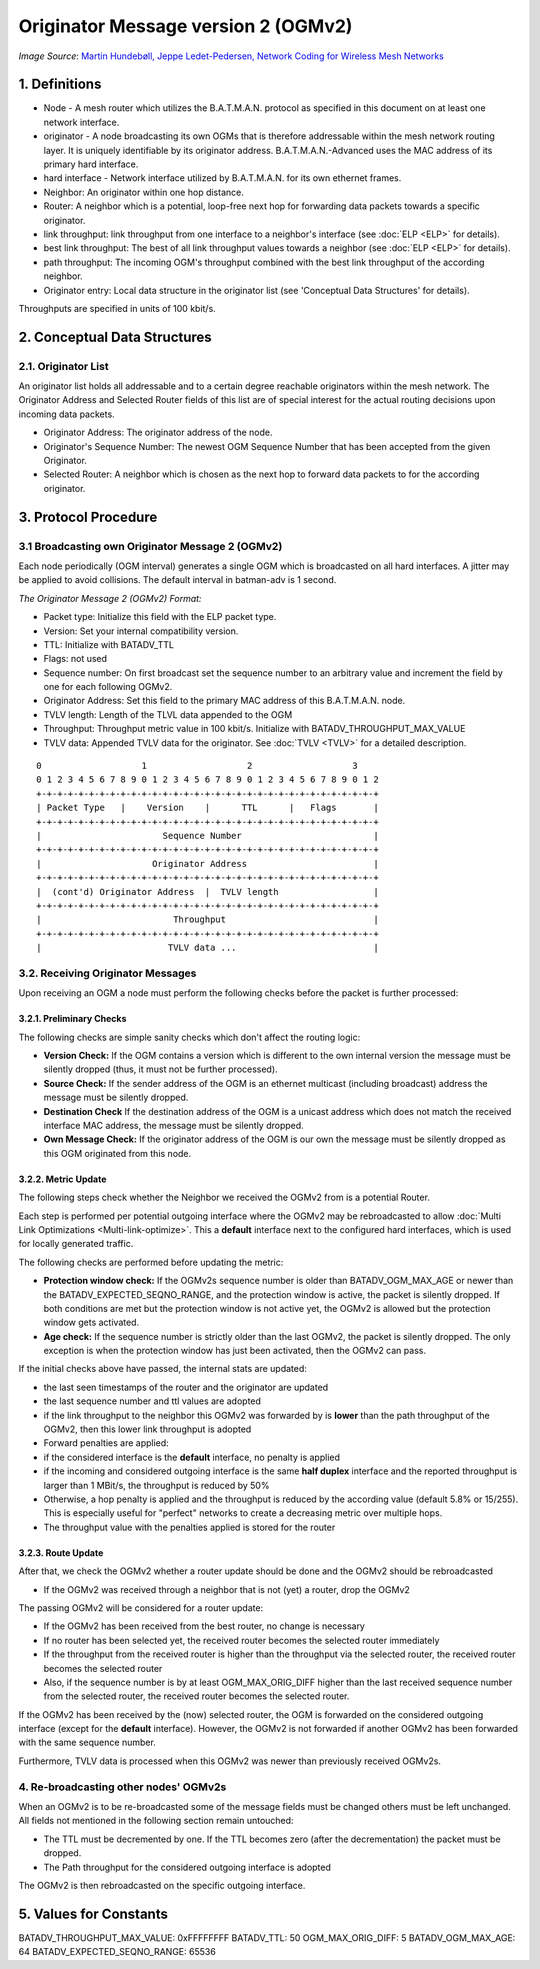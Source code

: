 Originator Message version 2 (OGMv2)
====================================

|image0|
*Image Source*: `Martin Hundebøll, Jeppe Ledet-Pedersen, Network
Coding for Wireless Mesh
Networks <https://downloads.open-mesh.org/batman/papers/batman-adv_network_coding.pdf>`__

1. Definitions
--------------

-  Node - A mesh router which utilizes the B.A.T.M.A.N. protocol as
   specified in this document on at least one network interface.
-  originator - A node broadcasting its own OGMs that is therefore
   addressable within the mesh network routing layer. It is uniquely
   identifiable by its originator address. B.A.T.M.A.N.-Advanced uses
   the MAC address of its primary hard interface.
-  hard interface - Network interface utilized by B.A.T.M.A.N. for its
   own ethernet frames.
-  Neighbor: An originator within one hop distance.
-  Router: A neighbor which is a potential, loop-free next hop for
   forwarding data packets towards a specific originator.
-  link throughput: link throughput from one interface to a neighbor's
   interface (see :doc:`ELP <ELP>` for details).
-  best link throughput: The best of all link throughput values towards
   a neighbor (see :doc:`ELP <ELP>` for details).
-  path throughput: The incoming OGM's throughput combined with the best
   link throughput of the according neighbor.
-  Originator entry: Local data structure in the originator list (see
   'Conceptual Data Structures' for details).

Throughputs are specified in units of 100 kbit/s.

2. Conceptual Data Structures
-----------------------------

2.1. Originator List
~~~~~~~~~~~~~~~~~~~~

An originator list holds all addressable and to a certain degree
reachable originators within the mesh network. The Originator Address
and Selected Router fields of this list are of special interest for the
actual routing decisions upon incoming data packets.

-  Originator Address: The originator address of the node.
-  Originator's Sequence Number: The newest OGM Sequence Number that has
   been accepted from the given Originator.
-  Selected Router: A neighbor which is chosen as the next hop to
   forward data packets to for the according originator.

3. Protocol Procedure
---------------------

3.1 Broadcasting own Originator Message 2 (OGMv2)
~~~~~~~~~~~~~~~~~~~~~~~~~~~~~~~~~~~~~~~~~~~~~~~~~

Each node periodically (OGM interval) generates a single OGM which is
broadcasted on all hard interfaces. A jitter may be applied to avoid
collisions. The default interval in batman-adv is 1 second.

*The Originator Message 2 (OGMv2) Format:*

* Packet type: Initialize this field with the ELP packet type.
* Version: Set your internal compatibility version.
* TTL: Initialize with BATADV\_TTL
* Flags: not used
* Sequence number: On first broadcast set the sequence number to an
  arbitrary value and increment the field by one for each following
  OGMv2.
* Originator Address: Set this field to the primary MAC address of
  this B.A.T.M.A.N. node.
* TVLV length: Length of the TLVL data appended to the OGM
* Throughput: Throughput metric value in 100 kbit/s. Initialize with
  BATADV\_THROUGHPUT\_MAX\_VALUE
* TVLV data: Appended TVLV data for the originator. See :doc:`TVLV <TVLV>` for
  a detailed description.

::

     0                   1                   2                   3
     0 1 2 3 4 5 6 7 8 9 0 1 2 3 4 5 6 7 8 9 0 1 2 3 4 5 6 7 8 9 0 1 2
     +-+-+-+-+-+-+-+-+-+-+-+-+-+-+-+-+-+-+-+-+-+-+-+-+-+-+-+-+-+-+-+-+
     | Packet Type   |    Version    |      TTL      |   Flags       |
     +-+-+-+-+-+-+-+-+-+-+-+-+-+-+-+-+-+-+-+-+-+-+-+-+-+-+-+-+-+-+-+-+
     |                       Sequence Number                         |
     +-+-+-+-+-+-+-+-+-+-+-+-+-+-+-+-+-+-+-+-+-+-+-+-+-+-+-+-+-+-+-+-+
     |                     Originator Address                        |
     +-+-+-+-+-+-+-+-+-+-+-+-+-+-+-+-+-+-+-+-+-+-+-+-+-+-+-+-+-+-+-+-+
     |  (cont'd) Originator Address  |  TVLV length                  |
     +-+-+-+-+-+-+-+-+-+-+-+-+-+-+-+-+-+-+-+-+-+-+-+-+-+-+-+-+-+-+-+-+
     |                         Throughput                            |
     +-+-+-+-+-+-+-+-+-+-+-+-+-+-+-+-+-+-+-+-+-+-+-+-+-+-+-+-+-+-+-+-+
     |                        TVLV data ...                          |

3.2. Receiving Originator Messages
~~~~~~~~~~~~~~~~~~~~~~~~~~~~~~~~~~

Upon receiving an OGM a node must perform the following checks before
the packet is further processed:

3.2.1. Preliminary Checks
^^^^^^^^^^^^^^^^^^^^^^^^^

The following checks are simple sanity checks which don't affect the
routing logic:

-  **Version Check:** If the OGM contains a version which is different
   to the own internal version the message must be silently dropped
   (thus, it must not be further processed).
-  **Source Check:** If the sender address of the OGM is an ethernet
   multicast (including broadcast) address the message must be silently
   dropped.
-  **Destination Check** If the destination address of the OGM is a
   unicast address which does not match the received interface MAC
   address, the message must be silently dropped.
-  **Own Message Check:** If the originator address of the OGM is our
   own the message must be silently dropped as this OGM originated from
   this node.

3.2.2. Metric Update
^^^^^^^^^^^^^^^^^^^^

The following steps check whether the Neighbor we received the OGMv2
from is a potential Router.

Each step is performed per potential outgoing interface where the OGMv2
may be rebroadcasted to allow
:doc:`Multi Link Optimizations <Multi-link-optimize>`. This a
**default** interface next to the configured hard interfaces, which is
used for locally generated traffic.

The following checks are performed before updating the metric:

* **Protection window check:** If the OGMv2s sequence number is older
  than BATADV\_OGM\_MAX\_AGE or newer than the
  BATADV\_EXPECTED\_SEQNO\_RANGE, and the protection window is active,
  the packet is silently dropped. If both conditions are met but the
  protection window is not active yet, the OGMv2 is allowed but the
  protection window gets activated.
* **Age check:** If the sequence number is strictly older than the
  last OGMv2, the packet is silently dropped. The only exception is when
  the protection window has just been activated, then the OGMv2 can
  pass.

If the initial checks above have passed, the internal stats are updated:

* the last seen timestamps of the router and the originator are
  updated
* the last sequence number and ttl values are adopted
* if the link throughput to the neighbor this OGMv2 was forwarded by
  is **lower** than the path throughput of the OGMv2, then this lower
  link throughput is adopted
* Forward penalties are applied:

* if the considered interface is the **default** interface, no
  penalty is applied
* if the incoming and considered outgoing interface is the same
  **half duplex** interface and the reported throughput is larger than 1
  MBit/s, the throughput is reduced by 50%
* Otherwise, a hop penalty is applied and the throughput is reduced
  by the according value (default 5.8% or 15/255). This is especially
  useful for "perfect" networks to create a decreasing metric over
  multiple hops.
* The throughput value with the penalties applied is stored for the
  router

3.2.3. Route Update
^^^^^^^^^^^^^^^^^^^

After that, we check the OGMv2 whether a router update should be done
and the OGMv2 should be rebroadcasted

* If the OGMv2 was received through a neighbor that is not (yet) a
  router, drop the OGMv2

The passing OGMv2 will be considered for a router update:

* If the OGMv2 has been received from the best router, no change is
  necessary
* If no router has been selected yet, the received router becomes the
  selected router immediately
* If the throughput from the received router is higher than the
  throughput via the selected router, the received router becomes the
  selected router
* Also, if the sequence number is by at least OGM\_MAX\_ORIG\_DIFF
  higher than the last received sequence number from the selected
  router, the received router becomes the selected router.

If the OGMv2 has been received by the (now) selected router, the OGM is
forwarded on the considered outgoing interface (except for the
**default** interface). However, the OGMv2 is not forwarded if another
OGMv2 has been forwarded with the same sequence number.

Furthermore, TVLV data is processed when this OGMv2 was newer than
previously received OGMv2s.

4. Re-broadcasting other nodes' OGMv2s
~~~~~~~~~~~~~~~~~~~~~~~~~~~~~~~~~~~~~~

When an OGMv2 is to be re-broadcasted some of the message fields must be
changed others must be left unchanged. All fields not mentioned in the
following section remain untouched:

* The TTL must be decremented by one. If the TTL becomes zero (after
  the decrementation) the packet must be dropped.
* The Path throughput for the considered outgoing interface is
  adopted

The OGMv2 is then rebroadcasted on the specific outgoing interface.

5. Values for Constants
-----------------------

BATADV\_THROUGHPUT\_MAX\_VALUE: 0xFFFFFFFF
BATADV\_TTL: 50
OGM\_MAX\_ORIG\_DIFF: 5
BATADV\_OGM\_MAX\_AGE: 64
BATADV\_EXPECTED\_SEQNO\_RANGE: 65536

.. |image0| image:: batman_ogm.svg

